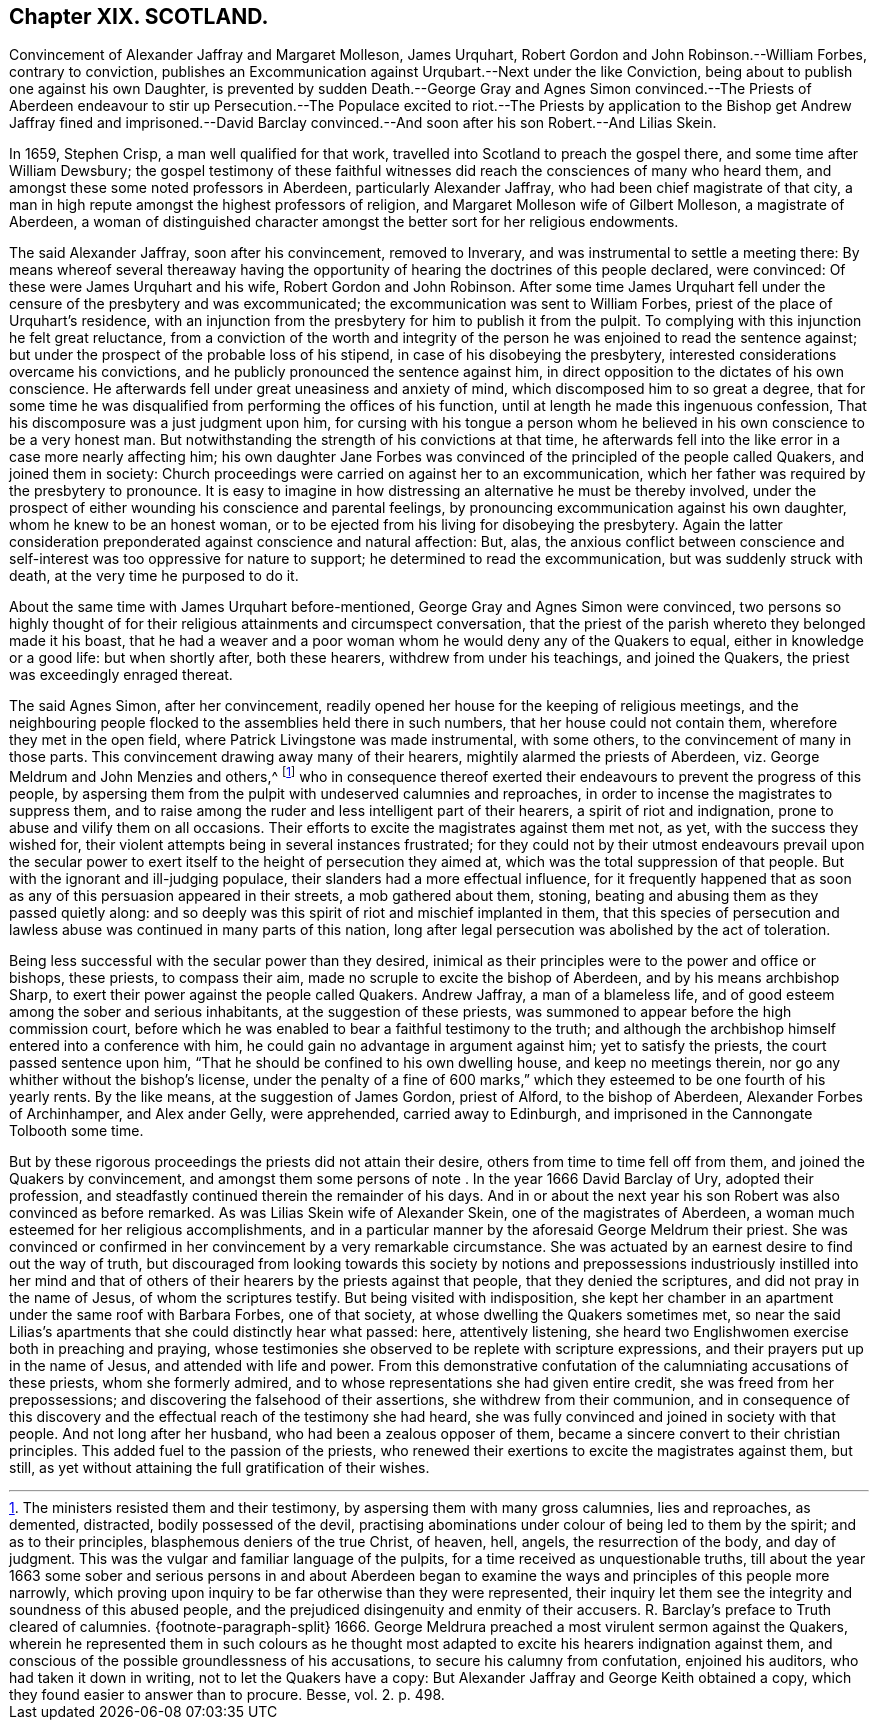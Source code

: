 == Chapter XIX. SCOTLAND.

Convincement of Alexander Jaffray and Margaret Molleson, James Urquhart,
Robert Gordon and John Robinson.--William Forbes, contrary to conviction,
publishes an Excommunication against Urqubart.--Next under the like Conviction,
being about to publish one against his own Daughter,
is prevented by sudden Death.--George Gray and Agnes Simon convinced.--The Priests
of Aberdeen endeavour to stir up Persecution.--The Populace excited to riot.--The
Priests by application to the Bishop get Andrew Jaffray fined and imprisoned.--David
Barclay convinced.--And soon after his son Robert.--And Lilias Skein.

In 1659, Stephen Crisp, a man well qualified for that work,
travelled into Scotland to preach the gospel there, and some time after William Dewsbury;
the gospel testimony of these faithful witnesses
did reach the consciences of many who heard them,
and amongst these some noted professors in Aberdeen, particularly Alexander Jaffray,
who had been chief magistrate of that city,
a man in high repute amongst the highest professors of religion,
and Margaret Molleson wife of Gilbert Molleson, a magistrate of Aberdeen,
a woman of distinguished character amongst the better sort for her religious endowments.

The said Alexander Jaffray, soon after his convincement, removed to Inverary,
and was instrumental to settle a meeting there:
By means whereof several thereaway having the opportunity
of hearing the doctrines of this people declared,
were convinced: Of these were James Urquhart and his wife,
Robert Gordon and John Robinson.
After some time James Urquhart fell under the censure of the presbytery and was excommunicated;
the excommunication was sent to William Forbes,
priest of the place of Urquhart`'s residence,
with an injunction from the presbytery for him to publish it from the pulpit.
To complying with this injunction he felt great reluctance,
from a conviction of the worth and integrity of the
person he was enjoined to read the sentence against;
but under the prospect of the probable loss of his stipend,
in case of his disobeying the presbytery,
interested considerations overcame his convictions,
and he publicly pronounced the sentence against him,
in direct opposition to the dictates of his own conscience.
He afterwards fell under great uneasiness and anxiety of mind,
which discomposed him to so great a degree,
that for some time he was disqualified from performing the offices of his function,
until at length he made this ingenuous confession,
That his discomposure was a just judgment upon him,
for cursing with his tongue a person whom he believed
in his own conscience to be a very honest man.
But notwithstanding the strength of his convictions at that time,
he afterwards fell into the like error in a case more nearly affecting him;
his own daughter Jane Forbes was convinced of the principled of the people called Quakers,
and joined them in society:
Church proceedings were carried on against her to an excommunication,
which her father was required by the presbytery to pronounce.
It is easy to imagine in how distressing an alternative he must be thereby involved,
under the prospect of either wounding his conscience and parental feelings,
by pronouncing excommunication against his own daughter,
whom he knew to be an honest woman,
or to be ejected from his living for disobeying the presbytery.
Again the latter consideration preponderated against conscience and natural affection:
But, alas,
the anxious conflict between conscience and self-interest
was too oppressive for nature to support;
he determined to read the excommunication, but was suddenly struck with death,
at the very time he purposed to do it.

About the same time with James Urquhart before-mentioned,
George Gray and Agnes Simon were convinced,
two persons so highly thought of for their religious attainments and circumspect conversation,
that the priest of the parish whereto they belonged made it his boast,
that he had a weaver and a poor woman whom he would deny any of the Quakers to equal,
either in knowledge or a good life: but when shortly after, both these hearers,
withdrew from under his teachings, and joined the Quakers,
the priest was exceedingly enraged thereat.

The said Agnes Simon, after her convincement,
readily opened her house for the keeping of religious meetings,
and the neighbouring people flocked to the assemblies held there in such numbers,
that her house could not contain them, wherefore they met in the open field,
where Patrick Livingstone was made instrumental, with some others,
to the convincement of many in those parts.
This convincement drawing away many of their hearers,
mightily alarmed the priests of Aberdeen,
viz. George Meldrum and John Menzies and others,^
footnote:[The ministers resisted them and their testimony,
by aspersing them with many gross calumnies, lies and reproaches, as demented,
distracted, bodily possessed of the devil,
practising abominations under colour of being led to them by the spirit;
and as to their principles, blasphemous deniers of the true Christ, of heaven, hell,
angels, the resurrection of the body, and day of judgment.
This was the vulgar and familiar language of the pulpits,
for a time received as unquestionable truths,
till about the year 1663 some sober and serious persons in and about Aberdeen
began to examine the ways and principles of this people more narrowly,
which proving upon inquiry to be far otherwise than they were represented,
their inquiry let them see the integrity and soundness of this abused people,
and the prejudiced disingenuity and enmity of their accusers.
R+++.+++ Barclay`'s preface to Truth cleared of calumnies.
{footnote-paragraph-split}
1666+++.+++ George Meldrura preached a most virulent sermon against the Quakers,
wherein he represented them in such colours as he thought
most adapted to excite his hearers indignation against them,
and conscious of the possible groundlessness of his accusations,
to secure his calumny from confutation, enjoined his auditors,
who had taken it down in writing, not to let the Quakers have a copy:
But Alexander Jaffray and George Keith obtained a copy,
which they found easier to answer than to procure. [.book-title]#Besse,# vol. 2. p. 498.]
who in consequence thereof exerted their endeavours
to prevent the progress of this people,
by aspersing them from the pulpit with undeserved calumnies and reproaches,
in order to incense the magistrates to suppress them,
and to raise among the ruder and less intelligent part of their hearers,
a spirit of riot and indignation, prone to abuse and vilify them on all occasions.
Their efforts to excite the magistrates against them met not, as yet,
with the success they wished for,
their violent attempts being in several instances frustrated;
for they could not by their utmost endeavours prevail upon the secular
power to exert itself to the height of persecution they aimed at,
which was the total suppression of that people.
But with the ignorant and ill-judging populace,
their slanders had a more effectual influence,
for it frequently happened that as soon as any of
this persuasion appeared in their streets,
a mob gathered about them, stoning,
beating and abusing them as they passed quietly along:
and so deeply was this spirit of riot and mischief implanted in them,
that this species of persecution and lawless abuse
was continued in many parts of this nation,
long after legal persecution was abolished by the act of toleration.

Being less successful with the secular power than they desired,
inimical as their principles were to the power and office or bishops, these priests,
to compass their aim, made no scruple to excite the bishop of Aberdeen,
and by his means archbishop Sharp,
to exert their power against the people called Quakers.
Andrew Jaffray, a man of a blameless life,
and of good esteem among the sober and serious inhabitants,
at the suggestion of these priests,
was summoned to appear before the high commission court,
before which he was enabled to bear a faithful testimony to the truth;
and although the archbishop himself entered into a conference with him,
he could gain no advantage in argument against him; yet to satisfy the priests,
the court passed sentence upon him,
"`That he should be confined to his own dwelling house, and keep no meetings therein,
nor go any whither without the bishop`'s license,
under the penalty of a fine of 600 marks,`" which
they esteemed to be one fourth of his yearly rents.
By the like means, at the suggestion of James Gordon, priest of Alford,
to the bishop of Aberdeen, Alexander Forbes of Archinhamper, and Alex ander Gelly,
were apprehended, carried away to Edinburgh,
and imprisoned in the Cannongate Tolbooth some time.

But by these rigorous proceedings the priests did not attain their desire,
others from time to time fell off from them, and joined the Quakers by convincement,
and amongst them some persons of note . In the year 1666 David Barclay of Ury,
adopted their profession, and steadfastly continued therein the remainder of his days.
And in or about the next year his son Robert was also convinced as before remarked.
As was Lilias Skein wife of Alexander Skein, one of the magistrates of Aberdeen,
a woman much esteemed for her religious accomplishments,
and in a particular manner by the aforesaid George Meldrum their priest.
She was convinced or confirmed in her convincement by a very remarkable circumstance.
She was actuated by an earnest desire to find out the way of truth,
but discouraged from looking towards this society by notions and
prepossessions industriously instilled into her mind and that of
others of their hearers by the priests against that people,
that they denied the scriptures, and did not pray in the name of Jesus,
of whom the scriptures testify.
But being visited with indisposition,
she kept her chamber in an apartment under the same roof with Barbara Forbes,
one of that society, at whose dwelling the Quakers sometimes met,
so near the said Lilias`'s apartments that she could distinctly hear what passed: here,
attentively listening, she heard two Englishwomen exercise both in preaching and praying,
whose testimonies she observed to be replete with scripture expressions,
and their prayers put up in the name of Jesus, and attended with life and power.
From this demonstrative confutation of the calumniating accusations of these priests,
whom she formerly admired, and to whose representations she had given entire credit,
she was freed from her prepossessions; and discovering the falsehood of their assertions,
she withdrew from their communion,
and in consequence of this discovery and the effectual
reach of the testimony she had heard,
she was fully convinced and joined in society with that people.
And not long after her husband, who had been a zealous opposer of them,
became a sincere convert to their christian principles.
This added fuel to the passion of the priests,
who renewed their exertions to excite the magistrates against them, but still,
as yet without attaining the full gratification of their wishes.
